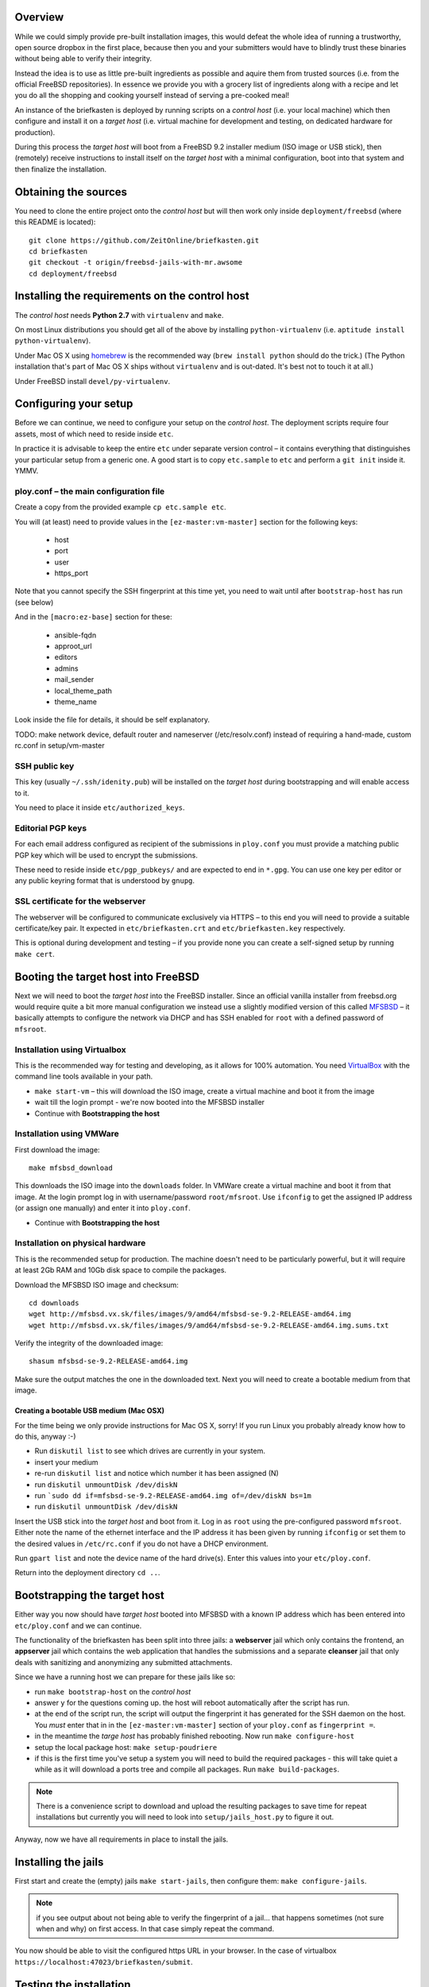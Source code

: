 Overview
--------

While we could simply provide pre-built installation images, this would defeat the whole idea of running a trustworthy, open source dropbox in the first place, because then you and your submitters would have to blindly trust these binaries without being able to verify their integrity.

Instead the idea is to use as little pre-built ingredients as possible and aquire them from trusted sources (i.e. from the official FreeBSD repositories). In essence we provide you with a grocery list of ingredients along with a recipe and let you do all the shopping and cooking yourself instead of serving a pre-cooked meal!

An instance of the briefkasten is deployed by running scripts on a *control host* (i.e. your local machine) which then configure and install it on a *target host* (i.e. virtual machine for development and testing, on dedicated hardware for production).

During this process the *target host* will boot from a FreeBSD 9.2 installer medium (ISO image or USB stick), then (remotely) receive instructions to install itself on the *target host* with a minimal configuration, boot into that system and then finalize the installation.


Obtaining the sources
---------------------

You need to clone the entire project onto the *control host* but will then work only inside ``deployment/freebsd`` (where this README is located)::

    git clone https://github.com/ZeitOnline/briefkasten.git
    cd briefkasten
    git checkout -t origin/freebsd-jails-with-mr.awsome
    cd deployment/freebsd


Installing the requirements on the control host
-----------------------------------------------

The *control host* needs **Python 2.7** with ``virtualenv`` and ``make``.

On most Linux distributions you should get all of the above by installing ``python-virtualenv`` (i.e. ``aptitude install python-virtualenv``).

Under Mac OS X using `homebrew <http://brew.sh>`_ is the recommended way (``brew install python`` should do the trick.) (The Python installation that's part of Mac OS X ships without ``virtualenv`` and is out-dated. It's best not to touch it at all.)

Under FreeBSD install ``devel/py-virtualenv``.


Configuring your setup
----------------------

Before we can continue, we need to configure your setup on the *control host*. The deployment scripts require four assets, most of which need to reside inside ``etc``.

In practice it is advisable to keep the entire ``etc`` under separate version control – it contains everything that distinguishes your particular setup from a generic one. A good start is to copy ``etc.sample`` to ``etc`` and perform a ``git init`` inside it. YMMV.

ploy.conf – the main configuration file
=======================================

Create a copy from the provided example ``cp etc.sample etc``.

You will (at least) need to provide values in the ``[ez-master:vm-master]`` section for the following keys:

  - host
  - port
  - user
  - https_port

Note that you cannot specify the SSH fingerprint at this time yet, you need to wait until after ``bootstrap-host`` has run (see below)

And in the ``[macro:ez-base]`` section for these:

	- ansible-fqdn
	- approot_url
	- editors
	- admins
	- mail_sender
	- local_theme_path
	- theme_name

Look inside the file for details, it should be self explanatory.

TODO: make network device, default router and nameserver (/etc/resolv.conf) instead of requiring a hand-made, custom rc.conf in setup/vm-master


SSH public key
==============

This key (usually ``~/.ssh/idenity.pub``) will be installed on the *target host* during bootstrapping and will enable access to it.

You need to place it inside ``etc/authorized_keys``.


Editorial PGP keys
==================

For each email address configured as recipient of the submissions in ``ploy.conf`` you must provide a matching public PGP key which will be used to encrypt the submissions.

These need to reside inside ``etc/pgp_pubkeys/`` and are expected to end in ``*.gpg``. You can use one key per editor or any public keyring format that is understood by ``gnupg``.


SSL certificate for the webserver
=================================

The webserver will be configured to communicate exclusively via HTTPS – to this end you will need to provide a suitable certificate/key pair. It expected in ``etc/briefkasten.crt`` and ``etc/briefkasten.key`` respectively.

This is optional during development and testing – if you provide none you can create a self-signed setup by running ``make cert``.


Booting the target host into FreeBSD
------------------------------------

Next we will need to boot the *target host* into the FreeBSD installer. Since an official vanilla installer from freebsd.org would require quite a bit more manual configuration we instead use a slightly modified version of this called `MFSBSD <http://mfsbsd.vx.sk>`_ – it basically attempts to configure the network via DHCP and has SSH enabled for ``root`` with a defined password of ``mfsroot``.


Installation using Virtualbox
=============================

This is the recommended way for testing and developing, as it allows for 100% automation. You need `VirtualBox <https://www.virtualbox.org>`_ with the command line tools available in your path.

- ``make start-vm`` – this will download the ISO image, create a virtual machine and boot it from the image
- wait till the login prompt - we're now booted into the MFSBSD installer
- Continue with **Bootstrapping the host**


Installation using VMWare
=========================

First download the image::

	make mfsbsd_download

This downloads the ISO image into the ``downloads`` folder. In VMWare create a virtual machine and boot it from that image. At the login prompt log in with username/password ``root/mfsroot``. Use ``ifconfig`` to get the assigned IP address (or assign one manually) and enter it into ``ploy.conf``.

- Continue with **Bootstrapping the host**


Installation on physical hardware
=================================

This is the recommended setup for production. The machine doesn't need to be particularly powerful, but it will require at least 2Gb RAM and 10Gb disk space to compile the packages.

Download the MFSBSD ISO image and checksum::

	cd downloads
	wget http://mfsbsd.vx.sk/files/images/9/amd64/mfsbsd-se-9.2-RELEASE-amd64.img
	wget http://mfsbsd.vx.sk/files/images/9/amd64/mfsbsd-se-9.2-RELEASE-amd64.img.sums.txt

Verify the integrity of the downloaded image::

	shasum mfsbsd-se-9.2-RELEASE-amd64.img

Make sure the output matches the one in the downloaded text. Next you will need to create a bootable medium from that image.


Creating a bootable USB medium (Mac OSX)
****************************************

For the time being we only provide instructions for Mac OS X, sorry! If you run Linux you probably already know how to do this, anyway :-)

- Run ``diskutil list`` to see which drives are currently in your system.
- insert your medium
- re-run ``diskutil list`` and notice which number it has been assigned (N)
- run ``diskutil unmountDisk /dev/diskN``
- run ```sudo dd if=mfsbsd-se-9.2-RELEASE-amd64.img of=/dev/diskN bs=1m``
- run ``diskutil unmountDisk /dev/diskN``

Insert the USB stick into the *target host* and boot from it. Log in as ``root`` using the pre-configured password ``mfsroot``. Either note the name of the ethernet interface and the IP address it has been given by running ``ifconfig`` or set them to the desired values in ``/etc/rc.conf`` if you do not have a DHCP environment.

Run ``gpart list`` and note the device name of the hard drive(s). Enter this values into your ``etc/ploy.conf``.

Return into the deployment directory ``cd ..``.



Bootstrapping the target host
-----------------------------

Either way you now should have *target host* booted into MFSBSD with a known IP address which has been entered into ``etc/ploy.conf`` and we can continue.

The functionality of the briefkasten has been split into three jails: a **webserver** jail which only contains the frontend, an **appserver** jail which contains the web application that handles the submissions and a separate **cleanser** jail that only deals with sanitizing and anonymizing any submitted attachments.

Since we have a running host we can prepare for these jails like so:

- run ``make bootstrap-host`` on the *control host*
- answer ``y`` for the questions coming up. the host will reboot automatically after the script has run.
- at the end of the script run, the script will output the fingerprint it has generated for the SSH daemon on the host. You *must* enter that in in the ``[ez-master:vm-master]`` section of your ``ploy.conf`` as ``fingerprint =``.
- in the meantime the *targe host* has probably finished rebooting. Now run ``make configure-host``
- setup the local package host: ``make setup-poudriere``
- if this is the first time you've setup a system you will need to build the required packages - this will take quiet a while as it will download a ports tree and compile all packages. Run ``make build-packages``.

.. note:: There is a convenience script to download and upload the resulting packages to save time for repeat installations but currently you will need to look into ``setup/jails_host.py`` to figure it out.

Anyway, now we have all requirements in place to install the jails.


Installing the jails
--------------------

First start and create the (empty) jails ``make start-jails``, then configure them: ``make configure-jails``.

.. note:: if you see output about not being able to verify the fingerprint of a jail... that happens sometimes (not sure when and why) on first access. In that case simply repeat the command.

You now should be able to visit the configured https URL in your browser. In the case of virtualbox ``https://localhost:47023/briefkasten/submit``.


Testing the installation
------------------------

Once all steps have been completed successfully you should be able to visit the briefkasten in a webbrowser.

in the case of testing via virtualbox the url would be `https://localhost:47023/briefkasten/submit <https://localhost:47023/briefkasten/submit>`_.

When visiting the page, enter some text into the form and add one or more attachments, then submit the form.

You should then see a success message along with a link to the feedback page for this submission.

In addition each editor email configured in ``ploy.conf`` should receive an email with the text of the submission and the cleansed attachments. (for example, if you upload a word document it will be sent to the editors as PDF etc.).